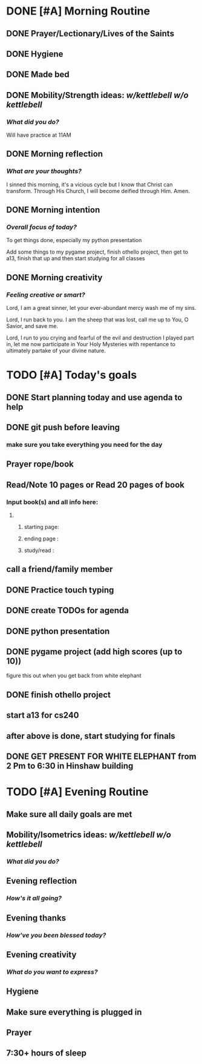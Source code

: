 * DONE [#A] Morning Routine 
:PROPERTIES:
DEADLINE: <2023-12-07 Thu>
:END:
** DONE Prayer/Lectionary/Lives of the Saints
** DONE Hygiene
** DONE Made bed
** DONE Mobility/Strength ideas: [[~/kettlebell.org][w/kettlebell]] [[~/mobility.org][w/o kettlebell]]
*** /What did you do?/ 
Will have practice at 11AM
** DONE Morning reflection
*** /What are your thoughts?/
I sinned this morning, it's a vicious cycle but I know that Christ can transform.
Through His Church, I will become deified through Him. Amen.
** DONE Morning intention
*** /Overall focus of today?/
To get things done, especially my python presentation

Add some things to my pygame project, finish othello project, then get to a13, finish that up and
then start studying for all classes
** DONE Morning creativity
*** /Feeling creative or smart?/

Lord, I am a great sinner, let your ever-abundant mercy wash me of my sins.

Lord, I run back to you. I am the sheep that was lost, call me up to You, O Savior, and save me.

Lord, I run to you crying and fearful of the evil and destruction I played part in, let me now
participate in Your Holy Mysteries with repentance to ultimately partake of your divine nature.

* TODO [#A] Today's goals
:PROPERTIES:
DEADLINE: <2023-12-07 Thu>
:END:
** DONE Start planning today and use agenda to help
** DONE git push before leaving 
*** make sure you take everything you need for the day
** Prayer rope/book
** Read/Note 10 pages or Read 20 pages of book
*** Input book(s) and all info here:
**** 
***** starting page:
***** ending page  : 
***** study/read   : 
** call a friend/family member
** DONE COMMENT Duolingo
started duo music, maybe it'll be worthwhile
** DONE Practice touch typing
** DONE create TODOs for agenda
** DONE python presentation
:PROPERTIES:
SCHEDULED: <2023-12-07 Thu>
:END:
** DONE pygame project (add high scores (up to 10))
figure this out when you get back from white elephant
** DONE finish othello project
** start a13 for cs240
** after above is done, start studying for finals
** DONE GET PRESENT FOR WHITE ELEPHANT from 2 Pm to 6:30 in Hinshaw building
* TODO [#A] Evening Routine
:PROPERTIES:
DEADLINE: <2023-12-07 Thu>
:END:
** Make sure all daily goals are met 
** Mobility/Isometrics ideas: [[~/kettlebell.org][w/kettlebell]] [[mobility.org][w/o kettlebell]]
*** /What did you do?/
** Evening reflection
*** /How's it all going?/
** Evening thanks
*** /How've you been blessed today?/
** Evening creativity
*** /What do you want to express?/
** Hygiene
** Make sure everything is plugged in
** Prayer
** 7:30+ hours of sleep

